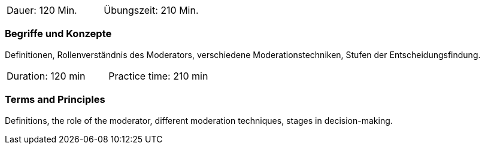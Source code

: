 // tag::DE[]
|===
| Dauer: 120 Min. | Übungszeit: 210 Min.
|===

=== Begriffe und Konzepte
Definitionen, Rollenverständnis des Moderators, verschiedene Moderationstechniken, Stufen der Entscheidungsfindung.
// end::DE[]

// tag::EN[]
|===
| Duration: 120 min | Practice time: 210 min
|===

=== Terms and Principles
Definitions, the role of the moderator, different moderation techniques, stages in decision-making.
// end::EN[]

// tag::REMARK[]
// end::REMARK[]
